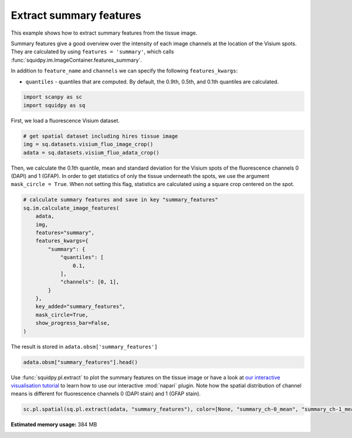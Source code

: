 
.. DO NOT EDIT.
.. THIS FILE WAS AUTOMATICALLY GENERATED BY SPHINX-GALLERY.
.. TO MAKE CHANGES, EDIT THE SOURCE PYTHON FILE:
.. "auto_examples/image/compute_summary_features.py"
.. LINE NUMBERS ARE GIVEN BELOW.

.. only:: html

  .. container:: binder-badge

    .. image:: images/binder_badge_logo.svg
      :target: https://mybinder.org/v2/gh/theislab/squidpy_notebooks/master?filepath=docs/source/auto_examples/image/compute_summary_features.ipynb
      :alt: Launch binder
      :width: 150 px

.. rst-class:: sphx-glr-example-title

.. _sphx_glr_auto_examples_image_compute_summary_features.py:

Extract summary features
------------------------

This example shows how to extract summary features from the tissue image.

Summary features give a good overview over the intensity of each image channels at the location of the Visium spots.
They are calculated by using ``features = 'summary'``, which calls :func:`squidpy.im.ImageContainer.features_summary`.

In addition to ``feature_name`` and ``channels`` we can specify the following ``features_kwargs``:

- ``quantiles`` - quantiles that are computed. By default, the 0.9th, 0.5th, and 0.1th quantiles are calculated.

.. seealso::

    See :ref:`sphx_glr_auto_examples_image_compute_features.py` for general usage of
    :func:`squidpy.im.calculate_image_features`.

.. GENERATED FROM PYTHON SOURCE LINES 20-24

.. code-block:: default


    import scanpy as sc
    import squidpy as sq








.. GENERATED FROM PYTHON SOURCE LINES 25-26

First, we load a fluorescence Visium dataset.

.. GENERATED FROM PYTHON SOURCE LINES 26-32

.. code-block:: default


    # get spatial dataset including hires tissue image
    img = sq.datasets.visium_fluo_image_crop()
    adata = sq.datasets.visium_fluo_adata_crop()









.. GENERATED FROM PYTHON SOURCE LINES 33-37

Then, we calculate the 0.1th quantile, mean and standard deviation for the Visium spots
of the fluorescence channels 0 (DAPI) and 1 (GFAP).
In order to get statistics of only the tissue underneath the spots, we use the argument ``mask_circle = True``.
When not setting this flag, statistics are calculated using a square crop centered on the spot.

.. GENERATED FROM PYTHON SOURCE LINES 37-56

.. code-block:: default


    # calculate summary features and save in key "summary_features"
    sq.im.calculate_image_features(
        adata,
        img,
        features="summary",
        features_kwargs={
            "summary": {
                "quantiles": [
                    0.1,
                ],
                "channels": [0, 1],
            }
        },
        key_added="summary_features",
        mask_circle=True,
        show_progress_bar=False,
    )








.. GENERATED FROM PYTHON SOURCE LINES 57-58

The result is stored in ``adata.obsm['summary_features']``

.. GENERATED FROM PYTHON SOURCE LINES 58-61

.. code-block:: default


    adata.obsm["summary_features"].head()






.. raw:: html

    <div class="output_subarea output_html rendered_html output_result">
    <div>
    <style scoped>
        .dataframe tbody tr th:only-of-type {
            vertical-align: middle;
        }

        .dataframe tbody tr th {
            vertical-align: top;
        }

        .dataframe thead th {
            text-align: right;
        }
    </style>
    <table border="1" class="dataframe">
      <thead>
        <tr style="text-align: right;">
          <th></th>
          <th>summary_ch-0_quantile-0.1</th>
          <th>summary_ch-0_mean</th>
          <th>summary_ch-0_std</th>
          <th>summary_ch-1_quantile-0.1</th>
          <th>summary_ch-1_mean</th>
          <th>summary_ch-1_std</th>
        </tr>
      </thead>
      <tbody>
        <tr>
          <th>AAACGAGACGGTTGAT-1</th>
          <td>0.0</td>
          <td>6849.760120</td>
          <td>14383.136990</td>
          <td>0.0</td>
          <td>3762.582691</td>
          <td>2462.922155</td>
        </tr>
        <tr>
          <th>AAAGGGATGTAGCAAG-1</th>
          <td>0.0</td>
          <td>4469.448519</td>
          <td>11304.932832</td>
          <td>0.0</td>
          <td>3824.862145</td>
          <td>2153.804234</td>
        </tr>
        <tr>
          <th>AAATGGCATGTCTTGT-1</th>
          <td>0.0</td>
          <td>5944.567897</td>
          <td>9808.327041</td>
          <td>0.0</td>
          <td>5481.824787</td>
          <td>6747.728831</td>
        </tr>
        <tr>
          <th>AAATGGTCAATGTGCC-1</th>
          <td>0.0</td>
          <td>5259.799257</td>
          <td>9115.113451</td>
          <td>0.0</td>
          <td>2628.194501</td>
          <td>1418.504292</td>
        </tr>
        <tr>
          <th>AAATTAACGGGTAGCT-1</th>
          <td>0.0</td>
          <td>4468.428701</td>
          <td>10285.605481</td>
          <td>0.0</td>
          <td>4036.154302</td>
          <td>4447.304626</td>
        </tr>
      </tbody>
    </table>
    </div>
    </div>
    <br />
    <br />

.. GENERATED FROM PYTHON SOURCE LINES 62-67

Use :func:`squidpy.pl.extract` to plot the summary features on the tissue image or have a look at
`our interactive visualisation tutorial <../../external_tutorials/tutorial_napari.ipynb>`_ to learn
how to use our interactive :mod:`napari` plugin.
Note how the spatial distribution of channel means is different for fluorescence channels 0 (DAPI stain)
and 1 (GFAP stain).

.. GENERATED FROM PYTHON SOURCE LINES 67-69

.. code-block:: default


    sc.pl.spatial(sq.pl.extract(adata, "summary_features"), color=[None, "summary_ch-0_mean", "summary_ch-1_mean"], bw=True)



.. image:: /auto_examples/image/images/sphx_glr_compute_summary_features_001.png
    :alt: summary_ch-0_mean, summary_ch-1_mean
    :class: sphx-glr-single-img






.. rst-class:: sphx-glr-timing

   **Total running time of the script:** ( 3 minutes  0.855 seconds)

**Estimated memory usage:**  384 MB


.. _sphx_glr_download_auto_examples_image_compute_summary_features.py:


.. only :: html

 .. container:: sphx-glr-footer
    :class: sphx-glr-footer-example



  .. container:: sphx-glr-download sphx-glr-download-python

     :download:`Download Python source code: compute_summary_features.py <compute_summary_features.py>`



  .. container:: sphx-glr-download sphx-glr-download-jupyter

     :download:`Download Jupyter notebook: compute_summary_features.ipynb <compute_summary_features.ipynb>`
